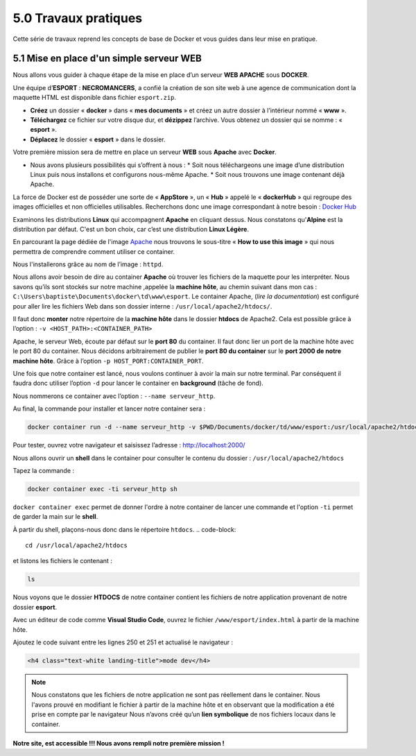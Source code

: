 5.0 Travaux pratiques
#################################

Cette série de travaux reprend les concepts de base de Docker et vous guides dans leur mise en pratique. 

5.1 Mise en place d'un simple serveur WEB
***************************************************

.. image:: img/docker/image76.png
    :align: center

Nous allons vous guider à chaque étape de la mise en place d’un serveur **WEB APACHE** sous **DOCKER**. 

Une équipe d’**ESPORT** : **NECROMANCERS**, a confié la création de son site web à une agence de communication dont la maquette HTML est disponible dans fichier ``esport.zip``.

* **Créez** un dossier « **docker** » dans « **mes documents** » et créez un autre dossier à l’intérieur nommé « **www** ».
* **Téléchargez** ce fichier sur votre disque dur, et **dézippez** l’archive. Vous obtenez un dossier qui se nomme : « **esport** ».
* **Déplacez** le dossier « **esport** » dans le dossier.

Votre première mission sera de mettre en place un serveur **WEB** sous **Apache** avec **Docker**.

* Nous avons plusieurs possibilités qui s’offrent à nous : 
  * Soit nous téléchargeons une image d’une distribution Linux puis nous installons et configurons nous-même Apache.
  * Soit nous trouvons une image contenant déjà Apache. 

La force de Docker est de posséder une sorte de « **AppStore** », un « **Hub** » appelé le « **dockerHub** » qui regroupe des images officielles et non officielles utilisables. 
Recherchons donc une image correspondant à notre besoin : 
`Docker Hub <https://hub.docker.com/>`_


.. image:: img/docker/image77.png
    :align: center


Examinons les distributions **Linux** qui accompagnent **Apache** en cliquant dessus. 
Nous constatons qu'**Alpine** est la distribution par défaut. C'est un bon choix, car c’est une distribution **Linux Légère**. 

.. image:: img/docker/image78.png
    :align: center

En parcourant la page dédiée de l'image `Apache  <https://hub.docker.com/_/httpd>`_  nous trouvons le sous-titre « **How to use this image** » qui nous permettra de comprendre comment utiliser ce container. 

Nous l'installerons grâce au nom de l’image : ``httpd``.

Nous allons avoir besoin de dire au container **Apache** où trouver les fichiers de la maquette pour les interpréter. 
Nous savons qu’ils sont stockés sur notre machine ,appelée la **machine hôte**, au chemin suivant dans mon cas : ``C:\Users\baptiste\Documents\docker\td\www\esport``.
Le container Apache, (*lire la documentation*) est configuré pour aller lire les fichiers Web dans son dossier interne : ``/usr/local/apache2/htdocs/``.

Il faut donc **monter** notre répertoire de la **machine hôte** dans le dossier **htdocs** de Apache2.
Cela est possible grâce à l’option : ``-v <HOST_PATH>:<CONTAINER_PATH>``

Apache, le serveur Web, écoute par défaut sur le **port 80** du container.  Il faut donc lier un port de la machine hôte avec le port 80 du container. Nous décidons arbitrairement de publier le **port 80 du container** sur le **port 2000 de notre machine hôte**.  Grâce à l’option ``-p HOST_PORT:CONTAINER_PORT``.

Une fois que notre container est lancé, nous voulons continuer à avoir la main sur notre terminal. Par conséquent il faudra donc utiliser l’option ``-d`` pour lancer le container en **background** (tâche de fond).

Nous nommerons ce container avec l’option : ``--name serveur_http``.

Au final, la commande pour installer et lancer notre container sera :

.. code-block::

    docker container run -d --name serveur_http -v $PWD/Documents/docker/td/www/esport:/usr/local/apache2/htdocs -p 2000:80 httpd

.. image:: img/docker/image79.png
    :align: center

Pour tester, ouvrez votre navigateur et saisissez l’adresse : `http://localhost:2000/ <http://localhost:2000/>`_

.. image:: img/docker/image80.png
    :align: center

Nous allons ouvrir un **shell** dans le container pour consulter le contenu du dossier : ``/usr/local/apache2/htdocs``

Tapez la commande : 

.. code-block::

    docker container exec -ti serveur_http sh

``docker container exec`` permet de donner l'ordre à notre container de lancer une commande et l'option ``-ti`` permet de garder la main sur le **shell**.

À partir du shell, plaçons-nous donc dans le répertoire ``htdocs``.
.. code-block::

    cd /usr/local/apache2/htdocs

et listons les fichiers le contenant : 

.. code-block::

    ls


.. image:: img/docker/image81.png
    :align: center

Nous voyons que le dossier **HTDOCS** de notre container contient les fichiers de notre application provenant de notre dossier **esport**.

Avec un éditeur de code comme **Visual Studio Code**, ouvrez le fichier ``/www/esport/index.html`` à partir de la machine hôte.

Ajoutez le code suivant entre les lignes 250 et 251 et actualisé le navigateur :

.. code-block:: html

    <h4 class="text-white landing-title">mode dev</h4>

.. image:: img/docker/image82.png
    :align: center



.. note::

    Nous constatons que les fichiers de notre application ne sont pas réellement dans le container. 
    Nous l'avons prouvé en modifiant le fichier à partir de la machine hôte et en observant que la modification a été prise en compte par le navigateur 
    Nous n’avons créé qu’un **lien symbolique** de nos fichiers locaux dans le container.


**Notre site, est accessible !!!
Nous avons rempli notre première mission !**
